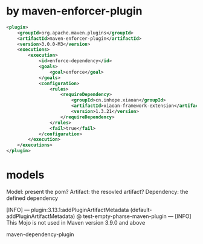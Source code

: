 * by maven-enforcer-plugin
#+begin_src xml
            <plugin>
                <groupId>org.apache.maven.plugins</groupId>
                <artifactId>maven-enforcer-plugin</artifactId>
                <version>3.0.0-M3</version>
                <executions>
                    <execution>
                        <id>enforce-dependency</id>
                        <goals>
                            <goal>enforce</goal>
                        </goals>
                        <configuration>
                            <rules>
                                <requireDependency>
                                    <groupId>cn.inhope.xiaoan</groupId>
                                    <artifactId>xiaoan-framework-extension</artifactId>
                                    <version>1.3.21</version>
                                </requireDependency>
                            </rules>
                            <fail>true</fail>
                        </configuration>
                    </execution>
                </executions>
            </plugin>
#+end_src


* models
Model: present the pom?
Artifact: the resovled artifact?
Dependency: the defined dependency


[INFO] --- plugin:3.13.1:addPluginArtifactMetadata (default-addPluginArtifactMetadata) @ test-empty-pharse-maven-plugin ---
[INFO] This Mojo is not used in Maven version 3.9.0 and above


maven-dependency-plugin

